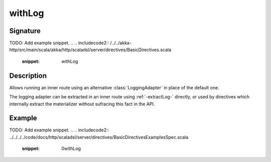 .. _-withLog-:

withLog
=======

Signature
---------
TODO: Add example snippet.
.. 
.. includecode2:: /../../akka-http/src/main/scala/akka/http/scaladsl/server/directives/BasicDirectives.scala
   :snippet: withLog

Description
-----------

Allows running an inner route using an alternative :class:`LoggingAdapter` in place of the default one.

The logging adapter can be extracted in an inner route using :ref:`-extractLog-` directly,
or used by directives which internally extract the materializer without sufracing this fact in the API.


Example
-------
TODO: Add example snippet.
.. 
.. includecode2:: ../../../../code/docs/http/scaladsl/server/directives/BasicDirectivesExamplesSpec.scala
   :snippet: 0withLog
